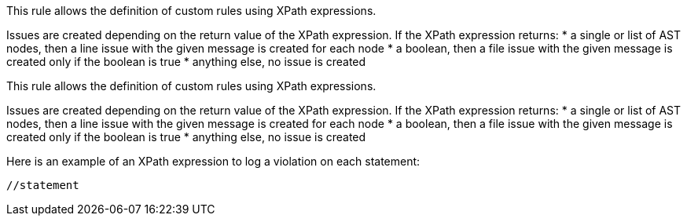 This rule allows the definition of custom rules using XPath expressions.

Issues are created depending on the return value of the XPath expression. If the XPath expression returns:
* a single or list of AST nodes, then a line issue with the given message is created for each node
* a boolean, then a file issue with the given message is created only if the boolean is true
* anything else, no issue is created

This rule allows the definition of custom rules using XPath expressions.

Issues are created depending on the return value of the XPath expression. If the XPath expression returns:
* a single or list of AST nodes, then a line issue with the given message is created for each node
* a boolean, then a file issue with the given message is created only if the boolean is true
* anything else, no issue is created

Here is an example of an XPath expression to log a violation on each statement: 
----
//statement
----

